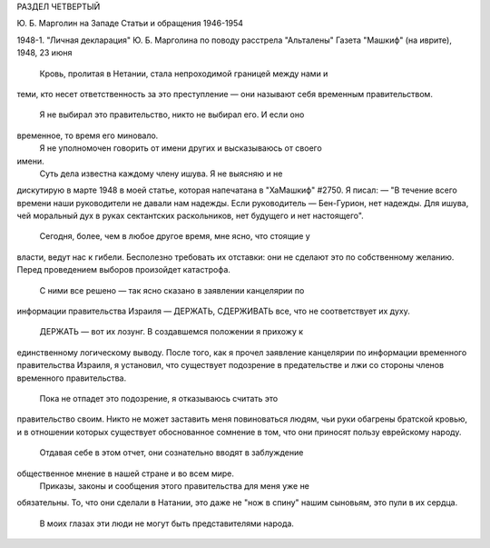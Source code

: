 РАЗДЕЛ ЧЕТВЕРТЫЙ

Ю. Б. Марголин на Западе
Статьи и обращения 1946-1954

1948-1. "Личная декларация" Ю. Б. Марголина
по поводу расстрела "Альталены"
Газета "Машкиф" (на иврите), 1948, 23 июня

    Кровь, пролитая в Нетании, стала непроходимой границей между нами и
теми, кто несет ответственность за это преступление — они называют
себя временным правительством.
    Я не выбирал это правительство, никто не выбирал его. И если оно
временное, то время его миновало.
    Я не уполномочен говорить от имени других и высказываюсь от своего
имени.
    Суть дела известна каждому члену ишува. Я не выясняю и не
дискутирую в марте 1948 в моей статье, которая напечатана в "ХаМашкиф"
#2750. Я писал:
— "В течение всего времени наши руководители не давали нам надежды.
Если руководитель — Бен-Гурион, нет надежды. Для ишува, чей моральный
дух в руках сектантских раскольников, нет будущего и нет настоящего".

    Сегодня, более, чем в любое другое время, мне ясно, что стоящие у
власти, ведут нас к гибели. Бесполезно требовать их отставки: они не
сделают это по собственному желанию. Перед проведением выборов
произойдет катастрофа.
    С ними все решено — так ясно сказано в заявлении канцелярии по
информации правительства Израиля — ДЕРЖАТЬ, СДЕРЖИВАТЬ все, что не
соответствует их духу.
    ДЕРЖАТЬ — вот их лозунг. В создавшемся положении я прихожу к
единственному логическому выводу. После того, как я прочел заявление
канцелярии по информации временного правительства Израиля, я
установил, что существует подозрение в предательстве и лжи со
стороны членов временного правительства.
    Пока не отпадет это подозрение, я отказываюсь считать это
правительство своим. Никто не может заставить меня повиноваться
людям, чьи руки обагрены братской кровью, и в отношении которых
существует обоснованное сомнение в том, что они приносят пользу
еврейскому народу.
    Отдавая себе в этом отчет, они сознательно вводят в заблуждение
общественное мнение в нашей стране и во всем мире.
    Приказы, законы и сообщения этого правительства для меня уже не
обязательны. То, что они сделали в Натании, это даже не "нож в спину"
нашим сыновьям, это пули в их сердца.
    В моих глазах эти люди не могут быть представителями народа.
